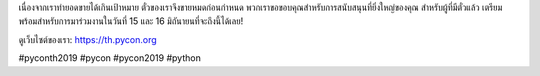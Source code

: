 .. title: Ticket Sold Out!
.. slug: ticket-sold-out
.. date: 2019-06-13 12:32:45 UTC+07:00
.. type: micro

เนื่องจากเราทำยอดขายได้เกินเป้าหมาย ตั๋วของเราจึงขายหมดก่อนกำหนด พวกเราขอขอบคุณสำหรับการสนับสนุนที่ยิ่งใหญ่ของคุณ สำหรับผู้ที่มีตั๋วแล้ว เตรียมพร้อมสำหรับการมาร่วมงานในวันที่ 15 และ 16 มิถันายนที่จะถึงนี้ได้เลย!

.. image:: /sold-out.jpg

ดูเว็บไซต์ของเรา:
https://th.pycon.org

#pyconth2019 #pycon #pycon2019 #python
